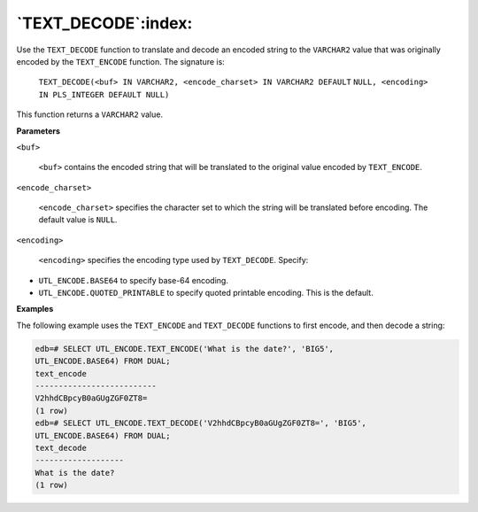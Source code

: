 .. raw:: latex

   \newpage

`TEXT_DECODE`:index:
--------------------

Use the ``TEXT_DECODE`` function to translate and decode an encoded string
to the ``VARCHAR2`` value that was originally encoded by the ``TEXT_ENCODE``
function. The signature is:

     ``TEXT_DECODE(<buf> IN VARCHAR2, <encode_charset> IN VARCHAR2 DEFAULT``
     ``NULL, <encoding> IN PLS_INTEGER DEFAULT NULL)``

This function returns a ``VARCHAR2`` value.

**Parameters**

``<buf>``

    ``<buf>`` contains the encoded string that will be translated to the
    original value encoded by ``TEXT_ENCODE``.

``<encode_charset>``

    ``<encode_charset>`` specifies the character set to which the string
    will be translated before encoding. The default value is ``NULL``.

``<encoding>``

    ``<encoding>`` specifies the encoding type used by ``TEXT_DECODE``.
    Specify:

-  ``UTL_ENCODE.BASE64`` to specify base-64 encoding.

-  ``UTL_ENCODE.QUOTED_PRINTABLE`` to specify quoted printable encoding.
   This is the default.

**Examples**

The following example uses the ``TEXT_ENCODE`` and ``TEXT_DECODE`` functions
to first encode, and then decode a string:

.. code-block:: text

    edb=# SELECT UTL_ENCODE.TEXT_ENCODE('What is the date?', 'BIG5',
    UTL_ENCODE.BASE64) FROM DUAL;
    text_encode
    --------------------------
    V2hhdCBpcyB0aGUgZGF0ZT8=
    (1 row)
    edb=# SELECT UTL_ENCODE.TEXT_DECODE('V2hhdCBpcyB0aGUgZGF0ZT8=', 'BIG5',
    UTL_ENCODE.BASE64) FROM DUAL;
    text_decode
    -------------------
    What is the date?
    (1 row)
